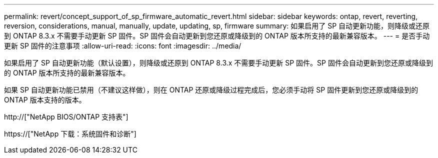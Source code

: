 ---
permalink: revert/concept_support_of_sp_firmware_automatic_revert.html 
sidebar: sidebar 
keywords: ontap, revert, reverting, reversion, considerations, manual, manually, update, updating, sp, firmware 
summary: 如果启用了 SP 自动更新功能，则降级或还原到 ONTAP 8.3.x 不需要手动更新 SP 固件。SP 固件会自动更新到您还原或降级到的 ONTAP 版本所支持的最新兼容版本。 
---
= 是否手动更新 SP 固件的注意事项
:allow-uri-read: 
:icons: font
:imagesdir: ../media/


[role="lead"]
如果启用了 SP 自动更新功能（默认设置），则降级或还原到 ONTAP 8.3.x 不需要手动更新 SP 固件。SP 固件会自动更新到您还原或降级到的 ONTAP 版本所支持的最新兼容版本。

如果 SP 自动更新功能已禁用（不建议这样做），则在 ONTAP 还原或降级过程完成后，您必须手动将 SP 固件更新到您还原或降级到的 ONTAP 版本支持的版本。

http://["NetApp BIOS/ONTAP 支持表"]

https://["NetApp 下载：系统固件和诊断"]
